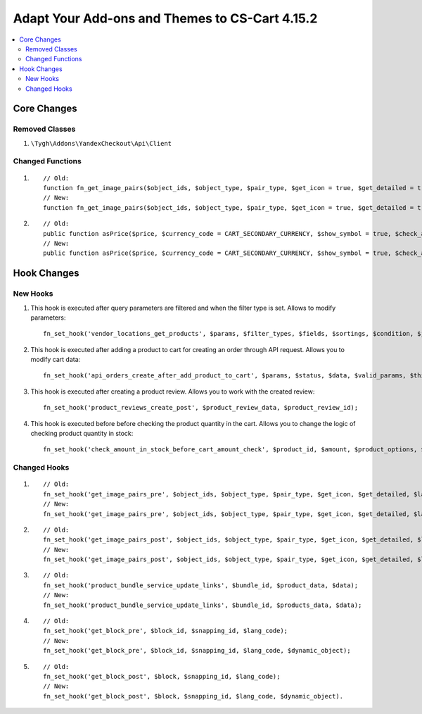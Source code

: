 ***********************************************
Adapt Your Add-ons and Themes to CS-Cart 4.15.2
***********************************************

.. contents::
    :local:
    :backlinks: none

============
Core Changes
============

---------------
Removed Classes
---------------

#. ``\Tygh\Addons\YandexCheckout\Api\Client``

-----------------
Changed Functions
-----------------

#. ::

       // Old:
       function fn_get_image_pairs($object_ids, $object_type, $pair_type, $get_icon = true, $get_detailed = true, $lang_code = CART_LANGUAGE);
       // New:
       function fn_get_image_pairs($object_ids, $object_type, $pair_type, $get_icon = true, $get_detailed = true, $lang_code = CART_LANGUAGE, $get_all = false);

#. ::

       // Old:
       public function asPrice($price, $currency_code = CART_SECONDARY_CURRENCY, $show_symbol = true, $check_alternative_currency = false);
       // New:
       public function asPrice($price, $currency_code = CART_SECONDARY_CURRENCY, $show_symbol = true, $check_alternative_currency = false, $is_rtl = false);

============
Hook Changes
============

---------
New Hooks
---------

#. This hook is executed after query parameters are filtered and when the filter type is set. Allows to modify parameters::

       fn_set_hook('vendor_locations_get_products', $params, $filter_types, $fields, $sortings, $condition, $join);

#. This hook is executed after adding a product to cart for creating an order through API request. Allows you to modify cart data::

       fn_set_hook('api_orders_create_after_add_product_to_cart', $params, $status, $data, $valid_params, $this->auth, $cart);

#. This hook is executed after creating a product review. Allows you to work with the created review::

       fn_set_hook('product_reviews_create_post', $product_review_data, $product_review_id);

#. This hook is executed before before checking the product quantity in the cart. Allows you to change the logic of checking product quantity in stock::

       fn_set_hook('check_amount_in_stock_before_cart_amount_check', $product_id, $amount, $product_options, $cart_id, $is_edp, $original_amount, $cart, $update_id, $product, $skip_error_notification);

-------------
Changed Hooks
-------------

#. ::

       // Old:
       fn_set_hook('get_image_pairs_pre', $object_ids, $object_type, $pair_type, $get_icon, $get_detailed, $lang_code);
       // New:
       fn_set_hook('get_image_pairs_pre', $object_ids, $object_type, $pair_type, $get_icon, $get_detailed, $lang_code, $get_all);

#. ::

       // Old:
       fn_set_hook('get_image_pairs_post', $object_ids, $object_type, $pair_type, $get_icon, $get_detailed, $lang_code, $pairs_data, $detailed_pairs, $icon_pairs);
       // New:
       fn_set_hook('get_image_pairs_post', $object_ids, $object_type, $pair_type, $get_icon, $get_detailed, $lang_code, $pairs_data, $detailed_pairs, $icon_pairs, $get_all);

#. ::

       // Old:
       fn_set_hook('product_bundle_service_update_links', $bundle_id, $product_data, $data);
       // New:
       fn_set_hook('product_bundle_service_update_links', $bundle_id, $products_data, $data);

#. ::

       // Old:
       fn_set_hook('get_block_pre', $block_id, $snapping_id, $lang_code);
       // New:
       fn_set_hook('get_block_pre', $block_id, $snapping_id, $lang_code, $dynamic_object);

#. ::

       // Old:
       fn_set_hook('get_block_post', $block, $snapping_id, $lang_code);
       // New:
       fn_set_hook('get_block_post', $block, $snapping_id, $lang_code, $dynamic_object).   

